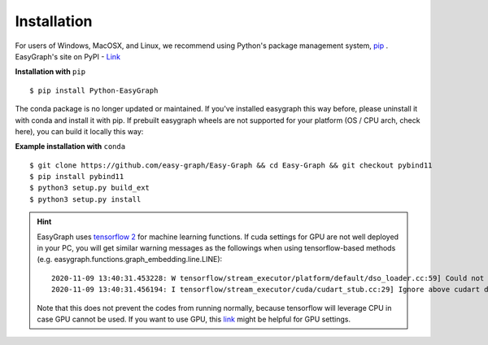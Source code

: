 
Installation
============

For users of Windows, MacOSX, and Linux, we recommend using Python's 
package management system, `pip <https://pip.pypa.io/en/stable>`_ .
EasyGraph's site on PyPI - `Link <https://pypi.org/project/Python-EasyGraph/>`_

**Installation with** ``pip``
::

    $ pip install Python-EasyGraph

The conda package is no longer updated or maintained.
If you've installed easygraph this way before, please uninstall it with conda and install it with pip.
If prebuilt easygraph wheels are not supported for your platform (OS / CPU arch, check here), you can build it locally this way:

**Example installation with** ``conda``
::
    $ git clone https://github.com/easy-graph/Easy-Graph && cd Easy-Graph && git checkout pybind11
    $ pip install pybind11
    $ python3 setup.py build_ext
    $ python3 setup.py install

.. hint::
    EasyGraph uses `tensorflow 2 <https://www.tensorflow.org/install>`_ for machine 
    learning functions. If cuda settings for GPU are not well deployed in your PC, you will
    get similar warning messages as the followings when using tensorflow-based methods
    (e.g. easygraph.functions.graph_embedding.line.LINE):
    ::
        2020-11-09 13:40:31.453228: W tensorflow/stream_executor/platform/default/dso_loader.cc:59] Could not load dynamic library 'cudart64_101.dll'; dlerror: cudart64_101.dll not found
        2020-11-09 13:40:31.456194: I tensorflow/stream_executor/cuda/cudart_stub.cc:29] Ignore above cudart dlerror if you do not have a GPU set up on your machine. 

    Note that this does not prevent the codes from running normally, because tensorflow will
    leverage CPU in case GPU cannot be used. If you want to use GPU, this `link <https://www.tensorflow.org/install/gpu>`_ might be
    helpful for GPU settings.
    
    
